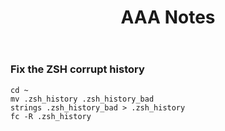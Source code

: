 #+TITLE: AAA Notes

*** Fix the ZSH corrupt history

#+BEGIN_SRC
cd ~
mv .zsh_history .zsh_history_bad
strings .zsh_history_bad > .zsh_history
fc -R .zsh_history
#+END_SRC
